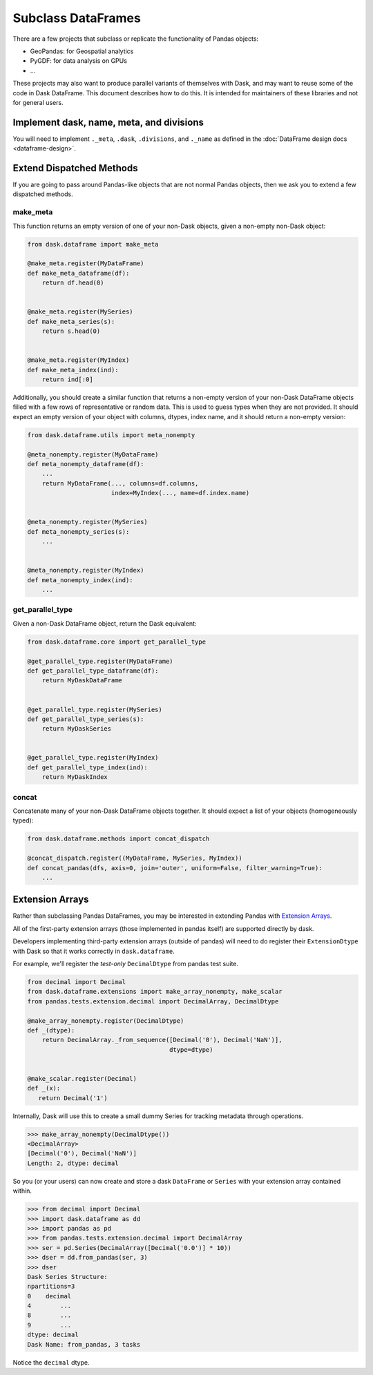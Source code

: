 Subclass DataFrames
===================

There are a few projects that subclass or replicate the functionality of Pandas
objects:

-  GeoPandas: for Geospatial analytics
-  PyGDF: for data analysis on GPUs
-  ...

These projects may also want to produce parallel variants of themselves with
Dask, and may want to reuse some of the code in Dask DataFrame.
This document describes how to do this.  It is intended for maintainers of
these libraries and not for general users.


Implement dask, name, meta, and divisions
-----------------------------------------

You will need to implement ``._meta``, ``.dask``, ``.divisions``, and
``._name`` as defined in the :doc:`DataFrame design docs <dataframe-design>`.


Extend Dispatched Methods
-------------------------

If you are going to pass around Pandas-like objects that are not normal Pandas
objects, then we ask you to extend a few dispatched methods.

make_meta
~~~~~~~~~

This function returns an empty version of one of your non-Dask objects, given a
non-empty non-Dask object:

.. code-block:: python

   from dask.dataframe import make_meta

   @make_meta.register(MyDataFrame)
   def make_meta_dataframe(df):
       return df.head(0)


   @make_meta.register(MySeries)
   def make_meta_series(s):
       return s.head(0)


   @make_meta.register(MyIndex)
   def make_meta_index(ind):
       return ind[:0]


Additionally, you should create a similar function that returns a non-empty
version of your non-Dask DataFrame objects filled with a few rows of
representative or random data.  This is used to guess types when they are not
provided.  It should expect an empty version of your object with columns,
dtypes, index name, and it should return a non-empty version:

.. code-block:: python

   from dask.dataframe.utils import meta_nonempty

   @meta_nonempty.register(MyDataFrame)
   def meta_nonempty_dataframe(df):
       ...
       return MyDataFrame(..., columns=df.columns,
                          index=MyIndex(..., name=df.index.name)


   @meta_nonempty.register(MySeries)
   def meta_nonempty_series(s):
       ...


   @meta_nonempty.register(MyIndex)
   def meta_nonempty_index(ind):
       ...


get_parallel_type
~~~~~~~~~~~~~~~~~

Given a non-Dask DataFrame object, return the Dask equivalent:

.. code-block:: python

   from dask.dataframe.core import get_parallel_type

   @get_parallel_type.register(MyDataFrame)
   def get_parallel_type_dataframe(df):
       return MyDaskDataFrame


   @get_parallel_type.register(MySeries)
   def get_parallel_type_series(s):
       return MyDaskSeries


   @get_parallel_type.register(MyIndex)
   def get_parallel_type_index(ind):
       return MyDaskIndex


concat
~~~~~~

Concatenate many of your non-Dask DataFrame objects together.  It should expect
a list of your objects (homogeneously typed):

.. code-block:: python

   from dask.dataframe.methods import concat_dispatch

   @concat_dispatch.register((MyDataFrame, MySeries, MyIndex))
   def concat_pandas(dfs, axis=0, join='outer', uniform=False, filter_warning=True):
       ...


.. _extensionarrays:

Extension Arrays
----------------

Rather than subclassing Pandas DataFrames, you may be interested in extending
Pandas with `Extension Arrays
<https://pandas.pydata.org/pandas-docs/stable/extending.html>`_.

All of the first-party extension arrays (those implemented in pandas itself)
are supported directly by dask.

Developers implementing third-party extension arrays (outside of pandas) will
need to do register their ``ExtensionDtype`` with Dask so that it works
correctly in ``dask.dataframe``.

For example, we'll register the *test-only* ``DecimalDtype`` from pandas
test suite.

.. code-block:: python

   from decimal import Decimal
   from dask.dataframe.extensions import make_array_nonempty, make_scalar
   from pandas.tests.extension.decimal import DecimalArray, DecimalDtype

   @make_array_nonempty.register(DecimalDtype)
   def _(dtype):
       return DecimalArray._from_sequence([Decimal('0'), Decimal('NaN')],
                                          dtype=dtype)


   @make_scalar.register(Decimal)
   def _(x):
      return Decimal('1')


Internally, Dask will use this to create a small dummy Series for tracking
metadata through operations.

.. code-block:: python

   >>> make_array_nonempty(DecimalDtype())
   <DecimalArray>
   [Decimal('0'), Decimal('NaN')]
   Length: 2, dtype: decimal

So you (or your users) can now create and store a dask ``DataFrame`` or
``Series`` with your extension array contained within.

.. code-block:: python

   >>> from decimal import Decimal
   >>> import dask.dataframe as dd
   >>> import pandas as pd
   >>> from pandas.tests.extension.decimal import DecimalArray
   >>> ser = pd.Series(DecimalArray([Decimal('0.0')] * 10))
   >>> dser = dd.from_pandas(ser, 3)
   >>> dser
   Dask Series Structure:
   npartitions=3
   0    decimal
   4        ...
   8        ...
   9        ...
   dtype: decimal
   Dask Name: from_pandas, 3 tasks

Notice the ``decimal`` dtype.
